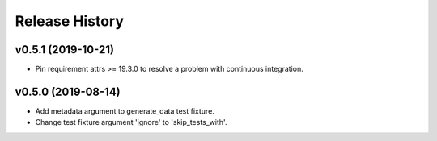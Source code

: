 ===============
Release History
===============

v0.5.1 (2019-10-21)
----------------------------
+ Pin requirement attrs >= 19.3.0 to resolve a problem with continuous integration.

v0.5.0 (2019-08-14)
----------------------------
+ Add metadata argument to generate_data test fixture.
+ Change test fixture argument 'ignore' to 'skip_tests_with'.
